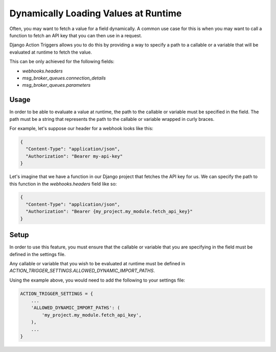 .. _dynamic-loading:

=====================================
Dynamically Loading Values at Runtime
=====================================

Often, you may want to fetch a value for a field dynamically. A common use case
for this is when you may want to call a function to fetch an API key that you
can then use in a request.

Django Action Triggers allows you to do this by providing a way to specify a
path to a callable or a variable that will be evaluated at runtime to fetch the
value.

This can be only achieved for the following fields:

- `webhooks.headers`
- `msg_broker_queues.connection_details`
- `msg_broker_queues.parameters`

Usage
=====

In order to be able to evaluate a value at runtime, the path to the callable or
variable must be specified in the field. The path must be a string that
represents the path to the callable or variable wrapped in curly braces.

For example, let's suppose our header for a webhook looks like this:

.. code-block:: json

    {
      "Content-Type": "application/json",
      "Authorization": "Bearer my-api-key"
    }

Let's imagine that we have a function in our Django project that fetches the
API key for us. We can specify the path to this function in the
`webhooks.headers` field like so:

.. code-block:: json

    {
      "Content-Type": "application/json",
      "Authorization": "Bearer {my_project.my_module.fetch_api_key}"
    }

Setup
=====

In order to use this feature, you must ensure that the callable or variable
that you are specifying in the field must be defined in the settings file.

Any callable or variable that you wish to be evaluated at runtime must be
defined in `ACTION_TRIGGER_SETTINGS.ALLOWED_DYNAMIC_IMPORT_PATHS`.

Using the example above, you would need to add the following to your settings
file:

.. code-block:: python

    ACTION_TRIGGER_SETTINGS = {
        ...
        'ALLOWED_DYNAMIC_IMPORT_PATHS': (
            'my_project.my_module.fetch_api_key',
        ),
        ...
    }

.. _dynamically-fetching-value-for-a-field-webhooks-headers:
